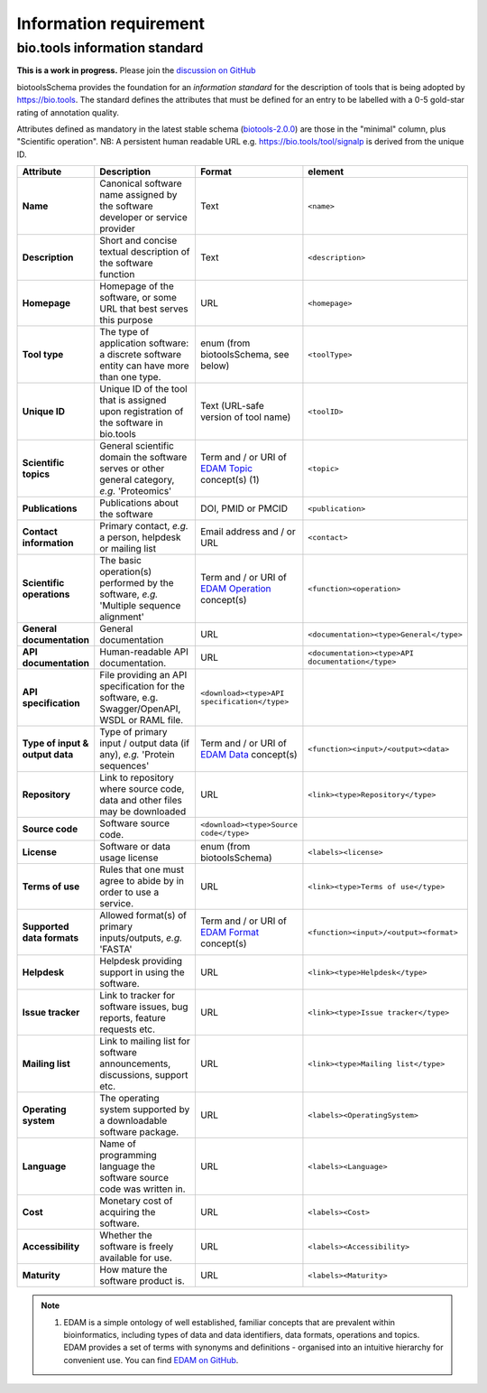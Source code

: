 Information requirement
=======================

bio.tools information standard
------------------------------

**This is a work in progress.**  Please join the `discussion on GitHub <https://github.com/bio-tools/biotoolsSchema/issues/77>`_

biotoolsSchema provides the foundation for an *information standard* for the description of tools that is being adopted by https://bio.tools.  The standard defines the attributes that must be defined for an entry to be labelled with a 0-5 gold-star rating of annotation quality.


.. image:: information_standard.png

Attributes defined as mandatory in the latest stable schema (`biotools-2.0.0 <https://github.com/bio-tools/biotoolsSchema/tree/master/versions/biotools-2.0.0>`_) are those in the "minimal" column, plus  "Scientific operation".  NB: A persistent human readable URL e.g. https://bio.tools/tool/signalp is derived from the unique ID.

.. csv-table::
   :header: "Attribute", "Description", "Format", "element"
   :widths: 15, 75, 10, 10

   "**Name**", "Canonical software name assigned by the software developer or service provider", "Text", "``<name>``"
   "**Description**", "Short and concise textual description of the software function", "Text", "``<description>``"
   "**Homepage**", "Homepage of the software, or some URL that best serves this purpose", "URL", "``<homepage>``"
   "**Tool type**", "The type of application software: a discrete software entity can have more than one type.", "enum (from biotoolsSchema, see below)", "``<toolType>``"
   "**Unique ID**", "Unique ID of the tool that is assigned upon registration of the software in bio.tools", "Text (URL-safe version of tool name)", "``<toolID>``"
   "**Scientific topics**", "General scientific domain the software serves or other general category, *e.g.* 'Proteomics'", "Term and / or URI of `EDAM Topic <http://edamontology.org/topic_0004>`_ concept(s) (1)", "``<topic>``"
   "**Publications**", "Publications about the software", "DOI, PMID or PMCID", "``<publication>``"
   "**Contact information**", "Primary contact, *e.g.* a person, helpdesk or mailing list", "Email address and / or URL",  "``<contact>``"
   "**Scientific operations**", "The basic operation(s) performed by the software, *e.g.* 'Multiple sequence alignment'", "Term and / or URI of `EDAM Operation <http://edamontology.org/operation_0004>`_ concept(s)", "``<function><operation>``"
   "**General documentation**", "General documentation", "URL", "``<documentation><type>General</type>``"
   "**API documentation**", "Human-readable API documentation.", "URL", "``<documentation><type>API documentation</type>``"
   "**API specification**", "File providing an API specification for the software, e.g. Swagger/OpenAPI, WSDL or RAML file.", "``<download><type>API specification</type>``"
   "**Type of input & output data**", "Type of primary input / output data (if any), *e.g.* 'Protein sequences'", "Term and / or URI of `EDAM Data <http://edamontology.org/data_0006>`_ concept(s)", "``<function><input>/<output><data>``"
   "**Repository**", "Link to repository where source code, data and other files may be downloaded", "URL", "``<link><type>Repository</type>``"
   "**Source code**", "Software source code.", "``<download><type>Source code</type>``"
   "**License**", "Software or data usage license", "enum (from biotoolsSchema)", "``<labels><license>``"
   "**Terms of use**", "Rules that one must agree to abide by in order to use a service.", "URL", "``<link><type>Terms of use</type>``"
   "**Supported data formats**", "Allowed format(s) of primary inputs/outputs, *e.g.* 'FASTA'", "Term and / or URI of `EDAM Format <http://edamontology.org/format_1915>`_ concept(s)", "``<function><input>/<output><format>``"
   "**Helpdesk**", "Helpdesk providing support in using the software.", "URL", "``<link><type>Helpdesk</type>``"
   "**Issue tracker**", "Link to tracker for software issues, bug reports, feature requests etc.", "URL", "``<link><type>Issue tracker</type>``"
   "**Mailing list**", "Link to mailing list for software announcements, discussions, support etc.", "URL", "``<link><type>Mailing list</type>``"
   "**Operating system**", "The operating system supported by a downloadable software package.", "URL", "``<labels><OperatingSystem>``"
   "**Language**", "Name of programming language the software source code was written in.", "URL", "``<labels><Language>``"
   "**Cost**", "Monetary cost of acquiring the software.", "URL", "``<labels><Cost>``"
   "**Accessibility**", "Whether the software is freely available for use.", "URL", "``<labels><Accessibility>``"
   "**Maturity**", "How mature the software product is.", "URL", "``<labels><Maturity>``"

   


  
.. note:: (1) EDAM is a simple ontology of well established, familiar concepts that are prevalent within bioinformatics, including types of data and data identifiers, data formats, operations and topics. EDAM provides a set of terms with synonyms and definitions - organised into an intuitive hierarchy for convenient use.  You can find `EDAM on GitHub <https://github.com/edamontology/edamontology>`_.

